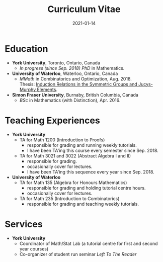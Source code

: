 #+title: Curriculum Vitae
#+date: 2021-01-14

* Education
- *York University*, Toronto, Ontario, Canada
  + /In progress (since Sep. 2018) PhD/ in Mathematics.
- *University of Waterloo*, Waterloo, Ontario, Canada
  + /MMath/ in Combinatorics and Optimization, Aug. 2018. \\
    Thesis: [[https://uwspace.uwaterloo.ca/handle/10012/13601][Induction Relations in the Symmetric Groups and Jucys-Murphy Elements]].

- *Simon Fraser University*, Burnaby, British Columbia, Canada
  + /BSc/ in Mathematics (with Distinction), Apr. 2016.

* Teaching Experiences
- *York University*
  - TA for Math 1200 (Introduction to Proofs)
    + responsible for grading and running weekly tutorials.
    + I have been TA'ing this course every semester since Sep. 2018.
  - TA for Math 3021 and 3022 (Abstract Algebra I and II)
    + responsible for grading.
    + occasionally cover for lectures.
    + I have been TA'ing this sequence every year since Sep. 2018.
- *University of Waterloo*
  - TA for Math 135 (Algebra for Honours Mathematics)
    + responsible for grading and holding tutorial centre hours.
    + occasionally cover for lectures.
  - TA for Math 235 (Introduction to Combinatorics)
    + responsible for grading and teaching weekly tutorials.
* Services
- *York University*
  - Coordinator of Math/Stat Lab (a tutorial centre for first and second year courses)
  - Co-organizer of student run seminar /Left To The Reader/
